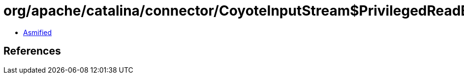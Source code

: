 = org/apache/catalina/connector/CoyoteInputStream$PrivilegedReadBuffer.class

 - link:CoyoteInputStream$PrivilegedReadBuffer-asmified.java[Asmified]

== References

